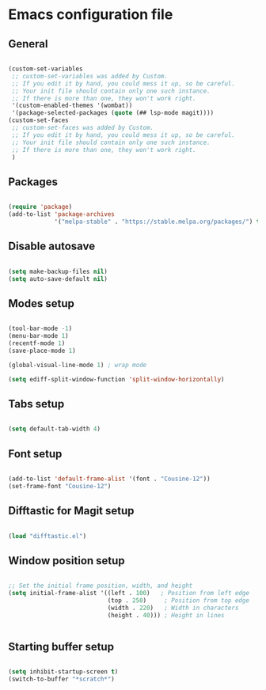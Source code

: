 * Emacs configuration file

** General

#+BEGIN_SRC emacs-lisp

(custom-set-variables
 ;; custom-set-variables was added by Custom.
 ;; If you edit it by hand, you could mess it up, so be careful.
 ;; Your init file should contain only one such instance.
 ;; If there is more than one, they won't work right.
 '(custom-enabled-themes '(wombat))
 '(package-selected-packages (quote (## lsp-mode magit))))
(custom-set-faces
 ;; custom-set-faces was added by Custom.
 ;; If you edit it by hand, you could mess it up, so be careful.
 ;; Your init file should contain only one such instance.
 ;; If there is more than one, they won't work right.
 )

#+END_SRC

** Packages

#+BEGIN_SRC emacs-lisp

(require 'package)
(add-to-list 'package-archives
             '("melpa-stable" . "https://stable.melpa.org/packages/") t)

#+END_SRC

** Disable autosave

#+BEGIN_SRC emacs-lisp

(setq make-backup-files nil)
(setq auto-save-default nil)

#+END_SRC

** Modes setup

#+BEGIN_SRC emacs-lisp

(tool-bar-mode -1)
(menu-bar-mode 1)
(recentf-mode 1)
(save-place-mode 1)

(global-visual-line-mode 1) ; wrap mode

(setq ediff-split-window-function 'split-window-horizontally)

#+END_SRC

** Tabs setup

#+BEGIN_SRC emacs-lisp

(setq default-tab-width 4)

#+END_SRC

** Font setup

#+BEGIN_SRC emacs-lisp

(add-to-list 'default-frame-alist '(font . "Cousine-12"))
(set-frame-font "Cousine-12")

#+END_SRC

** Difftastic for Magit setup

#+BEGIN_SRC emacs-lisp

(load "difftastic.el")

#+END_SRC

** Window position setup

#+BEGIN_SRC emacs-lisp

;; Set the initial frame position, width, and height
(setq initial-frame-alist '((left . 100)   ; Position from left edge
                            (top . 250)     ; Position from top edge
                            (width . 220)   ; Width in characters
                            (height . 40))) ; Height in lines


#+END_SRC

** Starting buffer setup

#+BEGIN_SRC emacs-lisp

(setq inhibit-startup-screen t)
(switch-to-buffer "*scratch*")

#+END_SRC
